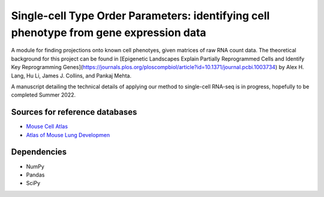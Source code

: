 =========================================================================================
Single-cell Type Order Parameters: identifying cell phenotype from gene expression data
=========================================================================================

A module for finding projections onto known cell phenotyes, given matrices of raw RNA count data. 
The theoretical background for this project can be found in [Epigenetic Landscapes Explain Partially Reprogrammed Cells and Identify Key Reprogramming Genes](https://journals.plos.org/ploscompbiol/article?id=10.1371/journal.pcbi.1003734) by Alex H. Lang, Hu Li, James J. Collins, and Pankaj Mehta. 

A manuscript detailing the technical details of applying our method to single-cell RNA-seq is in progress, hopefully to be completed Summer 2022.

Sources for reference databases
=================================
* `Mouse Cell Atlas <http://bis.zju.edu.cn/MCA/>`_
* `Atlas of Mouse Lung Developmen <https://journals.biologists.com/dev/article-abstract/148/24/dev199512/273783/A-single-cell-atlas-of-mouse-lung-development?redirectedFrom=fulltext>`_

Dependencies
=============
* NumPy
* Pandas
* SciPy
